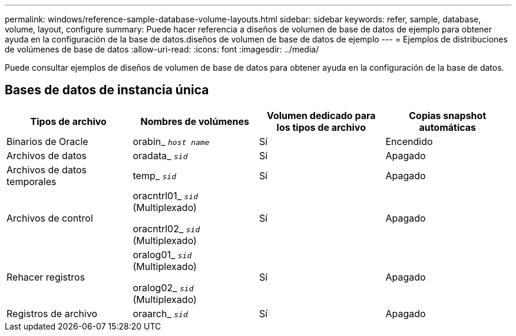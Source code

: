 ---
permalink: windows/reference-sample-database-volume-layouts.html 
sidebar: sidebar 
keywords: refer, sample, database, volume, layout, configure 
summary: Puede hacer referencia a diseños de volumen de base de datos de ejemplo para obtener ayuda en la configuración de la base de datos.diseños de volumen de base de datos de ejemplo 
---
= Ejemplos de distribuciones de volúmenes de base de datos
:allow-uri-read: 
:icons: font
:imagesdir: ../media/


[role="lead"]
Puede consultar ejemplos de diseños de volumen de base de datos para obtener ayuda en la configuración de la base de datos.



== Bases de datos de instancia única

|===
| Tipos de archivo | Nombres de volúmenes | Volumen dedicado para los tipos de archivo | Copias snapshot automáticas 


 a| 
Binarios de Oracle
 a| 
orabin_ `_host name_`
 a| 
Sí
 a| 
Encendido



 a| 
Archivos de datos
 a| 
oradata_ `_sid_`
 a| 
Sí
 a| 
Apagado



 a| 
Archivos de datos temporales
 a| 
temp_ `_sid_`
 a| 
Sí
 a| 
Apagado



 a| 
Archivos de control
 a| 
oracntrl01_ `_sid_` (Multiplexado)

oracntrl02_ `_sid_` (Multiplexado)
 a| 
Sí
 a| 
Apagado



 a| 
Rehacer registros
 a| 
oralog01_ `_sid_` (Multiplexado)

oralog02_ `_sid_` (Multiplexado)
 a| 
Sí
 a| 
Apagado



 a| 
Registros de archivo
 a| 
oraarch_ `_sid_`
 a| 
Sí
 a| 
Apagado

|===